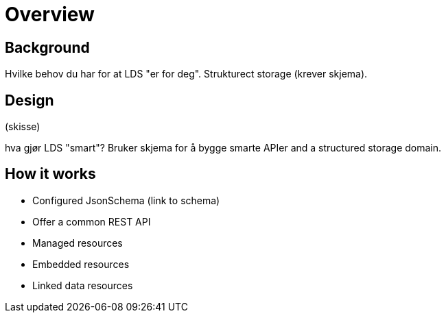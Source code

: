 = Overview

== Background

Hvilke behov du har for at LDS "er for deg". Strukturect storage (krever skjema).

== Design

(skisse)

hva gjør LDS "smart"? Bruker skjema for å bygge smarte APIer and a structured storage domain.

== How it works

* Configured JsonSchema
(link to schema)

* Offer a common REST API
* Managed resources
* Embedded resources
* Linked data resources

